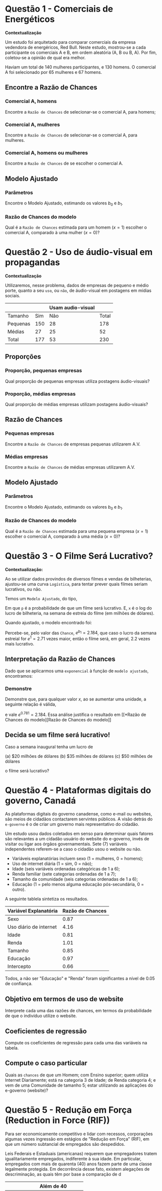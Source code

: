 * Questão 1 - Comerciais de Energéticos
  # (17.1)
  # Energy drink commercials. A study was designed to compare Red Bull
  # energy drink commercials. Each participant was shown the commercials, A and
  # B, in random order and asked to select the better one. There were 140 women and
  # 130 men who participated in the study. Commercial A was selected by 65 women
  # and by 67 men. Find the odds of selecting Commercial A for the men. Do the same
  # for the women.
  *Contextualização*
  
  Um estudo foi arquitetado para comparar comerciais da empresa
  vedendora de energéricos, Red Bull. Neste estudo, mostrou-se a cada
  participante os comerciais A e B, em ordem aleatória (A, B ou B,
  A). Por fim, coletou-se a opinião de qual era melhor.

  Haviam um total de 140 mulheres participantes, e 130 homens. O
  comercial A foi selecionado por 65 mulheres e 67 homens.

**  Encontre a Razão de Chances
*** Comercial A, homens
    Encontre a =Razão de Chances= de selecionar-se o comercial A, para
    homens;
*** Comercial A, mulheres
    Encontre a =Razão de Chances= de selecionar-se o comercial A, para
    mulheres.
*** Comercial A, homens ou mulheres
    # 17.3 Log odds choosing Commercial A. Refer to Exercise 17.1. Find the log
    # odds for the men and the log odds for the women choosing
    # Commercial A.
    Encontre a =Razão de Chances= de se escolher o comercial A.

** Modelo Ajustado
   # 17.5 Fitted model for energy drink commercials. Refer to Exercises 17.1 and
   # 17.3. Find the estimates b0 and b1 and give the fitted logistic model. What is the
   # estimated odds ratio for a male to choose Commercial A (x 5 1) versus a female
   # to choose Commercial A (x 5 0)?
*** Parâmetros 
    Encontre o Modelo Ajustado, estimando os valores $b_0$ e $b_1$.
*** Razão de Chances do modelo
    Qual é a =Razão de Chances= estimada para um homem $(x=1)$ escolher o
    comercial A, comparado à uma mulher $(x=0)$?

* Questão 2 - Uso de áudio-visual em propagandas
  # 17.2 Use of audio/visual sharing through social media. In Case 8.3 (page 438),
  # we studied data on large and small food and beverage companies and the use of
  # audio/visual sharing through social media. Here are the data:
  # Observed numbers of companies
  *Contextualização*

  Utilizaremos, nesse problema, dados de empresas de pequeno e médio
  porte, quanto a seu =uso=, ou =não=, de áudio-visual em postagens em
  mídias sociais.

  |----------+-----+-------------------+-------|
  |          |     | Usam audio-visual |       |
  |----------+-----+-------------------+-------|
  | Tamanho  | Sim |               Não | Total |
  |----------+-----+-------------------+-------|
  | Pequenas | 150 |                28 |   178 |
  | Médias   |  27 |                25 |    52 |
  | Total    | 177 |                53 |   230 |
  |----------+-----+-------------------+-------|

  # What proportion of the small companies use audio/visual sharing? What propor-
  # tion of the large companies use audio/visual sharing? Convert each of these pro-
  # portions to odds.
** Proporções
*** Proporção, pequenas empresas
    Qual proporção de pequenas empresas utiliza postagens áudio-visuais?
*** Proporção, médias empresas
    Qual proporção de médias empresas utilizam postagens áudio-visuais?
** Razão de Chances
   # 17.4 Log odds for use of audio/visual sharing. Refer to Exercise 17.2. Find
   # the log odds for the small and large companies
*** Pequenas empresas
    Encontre a =Razão de Chances= de empresas pequenas utilizarem A.V.
*** Médias empresas
    Encontre a =Razão de Chances= de médias empresas utilizarem A.V.

** Modelo Ajustado
   # 17.6 Fitted model for use of audio/video sharing. Refer to Exercises 17.2 and
   # 17.4. Find the estimates b0 and b1 and give the fitted logistic model. What is the
   # estimated odds ratio for small (x 5 1) versus large (x 5 0)
   # companies?
*** Parâmetros 
    Encontre o Modelo Ajustado, estimando os valores $b_0$ e $b_1$.
*** Razão de Chances do modelo
    Qual é a =Razão de Chances= estimada para uma pequena empresa $(x=1)$ escolher o
    comercial A, comparado à uma média $(x=0)$?

* Questão 3 - O Filme Será Lucrativo?
  *Contextualização:*
  
  Ao se utilizar dados provindos de diversos filmes e vendas de
  bilheterias, ajustou-se uma curva =Logística=, para tentar prever
  quais filmes seriam lucrativos, ou não.

  Temos um =Modelo Ajustado=, do tipo,
  \begin{equation}
    \begin{aligned}
      \log\left(\dfrac{p}{1-p}\right) = \beta_0 + \beta_1{}x
    \end{aligned}
  \end{equation}

  Em que =p= é a probabilidade de que um filme será lucrativo. E, =x=
  é o log do lucro de bilheteria, na semana de estreia do filme (em
  milhões de dólares).

  Quando ajustado, o modelo encontrado foi:
  
   \begin{equation}
     \begin{aligned}
       \log(\textrm{chances}) = b_0 + b_1 x = -1.41+0.781x
     \end{aligned}
   \end{equation}

   Percebe-se, pelo valor das =Chance=, $e^{b_1}=2.184$, que caso o
   lucro da semana estreial for $e^1=2.71$ vezes maior, então o filme
   será, em geral, $2.2$ vezes mais lucrativo.
   
** Interpretação da Razão de Chances
   # 17.7 Interpreting an odds ratio. If we apply the exponential function to the
   # fitted model in Example 17.6, we get
   Dado que se aplicarmos uma =exponencial= à função de =modelo ajustado=,
   encontramos:
   
   \begin{equation}
     \begin{aligned}
       \textrm{chances} = e^{-1.41+0.781x}=e^{-1.41}.e^{0.781x}
     \end{aligned}
   \end{equation}
*** Demonstre
    Demonstre que, para qualquer valor $x$, ao se aumentar uma
    unidade, a seguinte relação é válida,
    
    \begin{equation}
      \begin{aligned}
	\frac{\textrm{chances}_{x+1}}{\textrm{chances}_{x}}
      \end{aligned}
    \end{equation}
    
    e vale $e^{0.781}=2.184$. Essa análise justifica o resultado em [[*Razão de Chances do
    modelo][Razão de Chances do modelo]]

** Decida se um filme será lucrativo!
# 17.16 Is a movie profitable? In Example 17.6
# (pages 17-7 to 17-8), we developed a model to predict
# whether a movie will be profitable based on log opening-
# weekend revenue. What are the predicted odds of a
# movie being profitable if the opening-weekend revenue is
# (a) $20 million dollars?
# (b) $35 million dollars?
# (c) $50 million dollars?

Caso a semana inaugural tenha um lucro de

(a) $20 milhões de dólares
(b) $35 milhões de dólares
(c) $50 milhões de dólares

o filme será lucrativo?

* Questão 4 - Plataformas digitais do governo, Canadá

  # 17.23 - Electronic government (e-government) provides digital means,
  # such as an email address or a website, for citizens to
  # contact public officials. The vision behind e-government
  # is to create a more citizen-focused government.

  As plataformas digitais do governo canadense, como e-mail ou
  websites, são meios de cidadãos contactarem servintes públicos.
  A visão detrás do =e-governo= é o de criar um governo mais
  representativo do cidadão.
  
  # One study used survey data to determine what factors are
  # related to a citizen using an e-government website
  # rather than visiting or calling a government office.
  # 7 The dependent variable refers to whether the citizen
  # used the website or not.

  Um estudo usou dados coletados em senso para determinar quais
  fatores são relevantes a um cidadão usuário do website do e-governo,
  invés de visitar ou ligar aos órgãos governamentais. Sete (7)
  variáveis independentes referem-se a caso o cidadão usou o website
  ou não.
  
  # Explanatory variables include sex (1 = female, 0 = male), daily
  # Internet use (1 = yes, 0 = no), age (six ordered categories
  # numbered 1 through 6), household income (seven ordered categories
  # numbered 1 through 7), size of the community (six ordered categories
  # numbered 1 through 6), and education (1 = at least some
  # postsecondary education, 0 = other).

  * Variáveis explanatórias incluem sexo (1 = mulheres, 0 = homens);
  * Uso de internet diária (1 = sim, 0 = não);
  * Idade (seis variáveis ordenadas categóricas de 1 a 6);
  * Renda familiar (sete categorias ordenadas de 1 a 7);
  * Tamanho da comunidade (seis categorias ordenadas de 1 a 6);
  * Educação (1 = pelo menos alguma educação pós-secundária, 0 = outro).

  # The following table summarizes the results.
  A seguinte tablela sintetiza os resultados.

# |----------------------+------------|
# | Explanatory variable | Odds ratio |
# |----------------------+------------|
# | Sex                  |       0.87 |
# | Daily Internet use   |       4.16 |
# | Age                  |       0.81 |
# | Income               |       1.01 |
# | Size                 |       0.85 |
# | Education            |       0.97 |
# | Intercept            |       0.66 |
# |----------------------+------------|
|------------------------+------------------|
| Variável Explanatória  | Razão de Chances |
|------------------------+------------------|
| Sexo                   |             0.87 |
| Uso diário de internet |             4.16 |
| Idade                  |             0.81 |
| Renda                  |             1.01 |
| Tamanho                |             0.85 |
| Educação               |             0.97 |
| Intercepto             |             0.66 |
|------------------------+------------------|


# All but "Education" and "Income" were significant at
# the 0.05 level.
Todos, a não ser "Educação" e "Renda" foram significantes a nível de
0.05 de confiança.

** Objetivo em termos de uso de website
   # (a) Interpret each of the odds ratios in terms of the
   # probability that the individual uses the website.
   Interprete cada uma das razões de chances, em termos da
   probabilidade de que o indivíduo utilize o website.

** Coeficientes de regressão
   # (b) Compute the regression coefficients for each of the
   # variables in the table.
   Compute os coeficientes de regressão para cada uma das variáveis na
   tabela.

** Compute o caso particular
   # (c) What are the odds that a male college graduate, who
   # uses the Internet daily, is age category 3, household income
   # level 4, and community size 5 is using the Internet?
   Quais as =chances= de que um Homem; com Ensino superior; quem
   utiliza Internet Diariamente; está na categoria 3 de Idade; de
   Renda categoria 4; e vem de uma Comunidade de tamanho 5; estar
   utilizando as aplicações do e-governo (website)?

* Questão 5 - Redução em Força (Reduction in Force (RIF))
  # 7.31 Analysis of a reduction in force. To meet
  # competition or cope with economic slowdowns,
  # corporations sometimes undertake a “reduction in force”
  # (RIF), in which substantial numbers of employees are
  # terminated.
  Para ser economicamente competitivo e lidar com recessos,
  corporações algumas vezes ingressão em estágios de "Redução em
  Força" (RIF), em que um número subtancial de empregados são
  despedidos.
  
  # Federal and various state laws require that
  # employees be treated equally regardless of their age. In
  # particular, employees over the age of 40 years are in a
  # “protected” class, and many allegations of discrimination
  # focus on comparing employees over 40 with their
  # younger coworkers.
  Leis Federais e Estaduais (americanas) requerem que empregadores
  tratem igualitariamente empregados, indiferente à sua idade. Em
  particular, empregados com mais de quarenta (40) anos fazem parte de
  uma classe legalmente protegida. Em decorrência desse fato, existem
  alegações de descriminação, as quais têm por base a comparação de d
  
  # Here are the data for a recent RIF:
|------------+------------+-----|
|            | Além de 40 |     |
|------------+------------+-----|
| Despedidos |        Não | Sim |
|------------+------------+-----|
| Sim        |         17 |  71 |
| Não        |        564 | 835 |
|------------+------------+-----|

** Modelo de Regressão Logística
  # (a) Write the logistic regression model for this problem
  # using the log odds of a termination as the response
  # variable and an indicator for over and under 40 years of
  # age as the explanatory variable.
  Escreva o modelo de regressão logística para esse problema,
  utilizando-se do log da razão de chances de um ser =despedido=, como
  a =variável reposta=.
  
  
  # (b) Explain the assumption concerning binomial
  # distributions in terms of the variables in this exercise.
  # To what extent do you think that these assumptions are
  # reasonable?
  # (c) Software gives the estimated slope b1 5 1.0371 and
  # its standard error SE b1 5 0.2755. Transform the results
  # to the odds scale. Summarize the results and write a
  # short conclusion.
  # (d) If additional explanatory variables were available, for
  # example, a performance evaluation, how would you use
  # this information to study the RIF?
